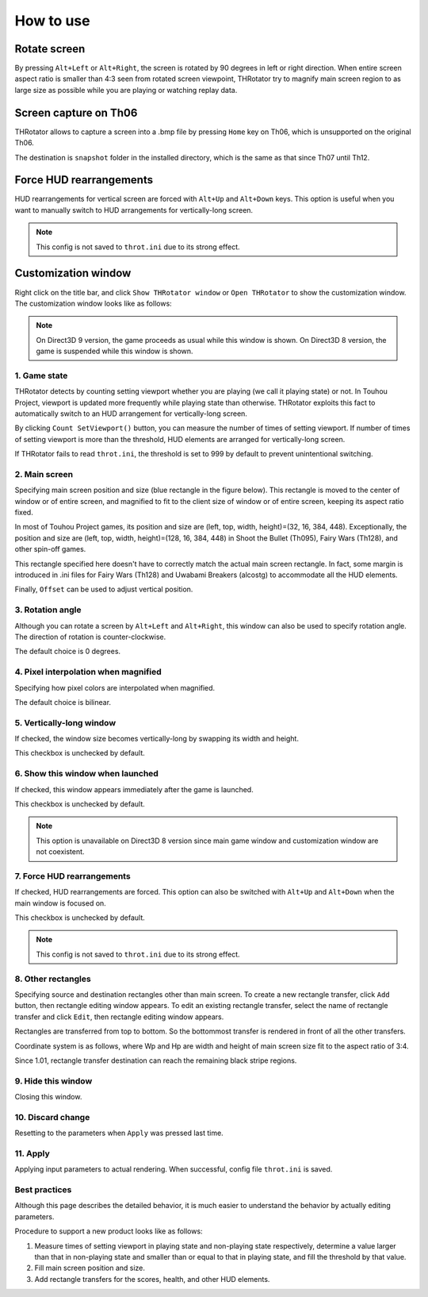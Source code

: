 ﻿=====================
How to use
=====================

Rotate screen
=====================

By pressing ``Alt+Left`` or ``Alt+Right``, the screen is rotated by 90 degrees in left or right direction.
When entire screen aspect ratio is smaller than 4:3 seen from rotated screen viewpoint,
THRotator try to magnify main screen region to as large size as possible while you are playing or watching replay data.


Screen capture on Th06
========================================

THRotator allows to capture a screen into a .bmp file by pressing ``Home`` key on Th06,
which is unsupported on the original Th06.

The destination is ``snapshot`` folder in the installed directory,
which is the same as that since Th07 until Th12.


Force HUD rearrangements
========================

HUD rearrangements for vertical screen are forced with ``Alt+Up`` and ``Alt+Down`` keys.
This option is useful when you want to manually switch to HUD arrangements for vertically-long screen.

.. note:: This config is not saved to ``throt.ini`` due to its strong effect.


Customization window
=====================

Right click on the title bar, and click ``Show THRotator window`` or ``Open THRotator`` to show the customization window.
The customization window looks like as follows:

.. image:: ../images/custom_en.png

.. note::

   On Direct3D 9 version, the game proceeds as usual while this window is shown.
   On Direct3D 8 version, the game is suspended while this window is shown.

1. Game state
-----------------------

THRotator detects by counting setting viewport whether you are playing (we call it playing state) or not.
In Touhou Project, viewport is updated more frequently while playing state than otherwise.
THRotator exploits this fact to automatically switch to an HUD arrangement for vertically-long screen.

By clicking ``Count SetViewport()`` button, you can measure the number of times of setting viewport.
If number of times of setting viewport is more than the threshold, HUD elements are arranged for vertically-long screen.

If THRotator fails to read ``throt.ini``, the threshold is set to 999 by default to prevent unintentional switching.

2. Main screen
-----------------------

Specifying main screen position and size (blue rectangle in the figure below).
This rectangle is moved to the center of window or of entire screen,
and magnified to fit to the client size of window or of entire screen,
keeping its aspect ratio fixed.

.. image:: ../images/pr.png

In most of Touhou Project games, its position and size are (left, top, width, height)=(32, 16, 384, 448).
Exceptionally,
the position and size are (left, top, width, height)=(128, 16, 384, 448)
in Shoot the Bullet (Th095), Fairy Wars (Th128), and other spin-off games.

This rectangle specified here doesn't have to correctly match the actual main screen rectangle.
In fact, some margin is introduced in .ini files for Fairy Wars (Th128) and Uwabami Breakers (alcostg)
to accommodate all the HUD elements.

Finally, ``Offset`` can be used to adjust vertical position.

3. Rotation angle
-----------------------

Although you can rotate a screen by ``Alt+Left`` and ``Alt+Right``,
this window can also be used to specify rotation angle.
The direction of rotation is counter-clockwise.

The default choice is 0 degrees.


4. Pixel interpolation when magnified
-------------------------------------

Specifying how pixel colors are interpolated when magnified.

The default choice is bilinear.


5. Vertically-long window
-------------------------

If checked, the window size becomes vertically-long by swapping its width and height.

This checkbox is unchecked by default.


6. Show this window when launched
-----------------------------------------

If checked, this window appears immediately after the game is launched.

This checkbox is unchecked by default.

.. note:: This option is unavailable on Direct3D 8 version since main game window and customization window are not coexistent.


7. Force HUD rearrangements
---------------------------

If checked, HUD rearrangements are forced.
This option can also be switched with ``Alt+Up`` and ``Alt+Down`` when the main window is focused on.

This checkbox is unchecked by default.

.. note:: This config is not saved to ``throt.ini`` due to its strong effect.


8. Other rectangles
-------------------

Specifying source and destination rectangles other than main screen.
To create a new rectangle transfer, click ``Add`` button,
then rectangle editing window appears.
To edit an existing rectangle transfer, select the name of rectangle transfer and click ``Edit``,
then rectangle editing window appears.

Rectangles are transferred from top to bottom.
So the bottommost transfer is rendered in front of all the other transfers.

Coordinate system is as follows, where Wp and Hp are width and height of main screen size fit to the aspect ratio of 3:4.

.. image:: ../images/cs.png

Since 1.01, rectangle transfer destination can reach the remaining black stripe regions.

9. Hide this window
---------------------------

Closing this window.


10. Discard change
---------------------------

Resetting to the parameters when ``Apply`` was pressed last time.


11. Apply
---------------

Applying input parameters to actual rendering.
When successful, config file ``throt.ini`` is saved.


Best practices
-------------------

Although this page describes the detailed behavior,
it is much easier to understand the behavior by actually editing parameters.

Procedure to support a new product looks like as follows:

1. Measure times of setting viewport in playing state and non-playing state respectively,
   determine a value larger than that in non-playing state and smaller than or equal to that in playing state,
   and fill the threshold by that value.
2. Fill main screen position and size.
3. Add rectangle transfers for the scores, health, and other HUD elements.


